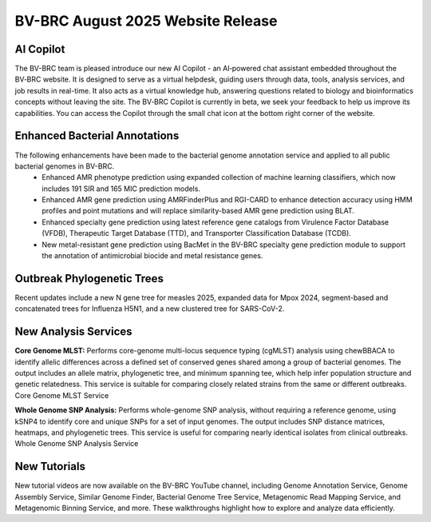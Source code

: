 BV-BRC August 2025 Website Release
==================================

AI Copilot
-----------

The BV-BRC team is pleased introduce our new AI Copilot - an AI‑powered chat assistant embedded throughout the BV‑BRC website. It is designed to serve as a virtual helpdesk, guiding users through data, tools, analysis services, and job results in real-time. It also acts as a virtual knowledge hub, answering questions related to biology and bioinformatics concepts without leaving the site. The BV‑BRC Copilot is currently in beta, we seek your feedback to help us improve its capabilities. You can access the Copilot through the small chat icon at the bottom right corner of the website. 

.. image:: ../images/2025/copilot.png
   :width: 661
   :alt: BV-BRC Copilot

Enhanced Bacterial Annotations
------------------------------
The following enhancements have been made to the bacterial genome annotation service and applied to all public bacterial genomes in BV-BRC. 
  * Enhanced AMR phenotype prediction using expanded collection of machine learning classifiers, which now includes 191 SIR and 165 MIC prediction models.
  * Enhanced AMR gene prediction using AMRFinderPlus and RGI-CARD to enhance detection accuracy using HMM profiles and point mutations and will replace similarity-based AMR gene prediction using BLAT.
  * Enhanced specialty gene prediction using latest reference gene catalogs from Virulence Factor Database (VFDB), Therapeutic Target Database (TTD), and Transporter Classification Database (TCDB).
  * New metal-resistant gene prediction using BacMet in the BV-BRC specialty gene prediction module to support the annotation of antimicrobial biocide and metal resistance genes.

Outbreak Phylogenetic Trees
---------------------------
Recent updates include a new N gene tree for measles 2025, expanded data for Mpox 2024, segment-based and concatenated trees for Influenza H5N1, and a new clustered tree for SARS-CoV-2.

New Analysis Services
---------------------
**Core Genome MLST:** Performs core-genome multi-locus sequence typing (cgMLST) analysis using chewBBACA to identify allelic differences across a defined set of conserved genes shared among a group of bacterial genomes. The output includes an allele matrix, phylogenetic tree, and minimum spanning tee, which help infer population structure and genetic relatedness. This service is suitable for comparing closely related strains from the same or different outbreaks. Core Genome MLST Service

**Whole Genome SNP Analysis:** Performs whole-genome SNP analysis, without requiring a reference genome, using kSNP4 to identify core and unique SNPs for a set of input genomes. The output includes SNP distance matrices, heatmaps, and phylogenetic trees. This service is useful for comparing nearly identical isolates from clinical outbreaks. Whole Genome SNP Analysis Service

New Tutorials
-------------
New tutorial videos are now available on the BV-BRC YouTube channel, including Genome Annotation Service, Genome Assembly Service, Similar Genome Finder, Bacterial Genome Tree Service, Metagenomic Read Mapping Service, and Metagenomic Binning Service, and more. These walkthroughs highlight how to explore and analyze data efficiently. 
